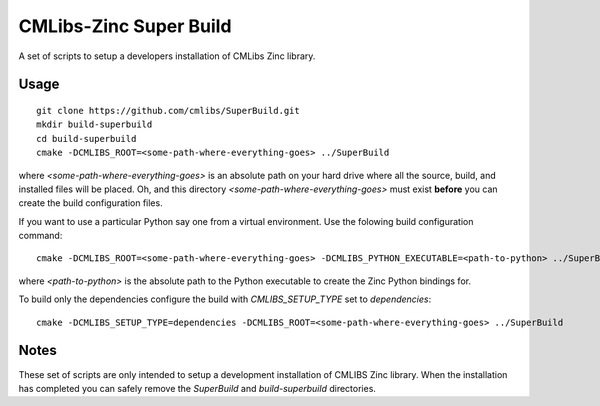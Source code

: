 
CMLibs-Zinc Super Build
==========================

A set of scripts to setup a developers installation of CMLibs Zinc library.

Usage
-----

::

 git clone https://github.com/cmlibs/SuperBuild.git
 mkdir build-superbuild
 cd build-superbuild
 cmake -DCMLIBS_ROOT=<some-path-where-everything-goes> ../SuperBuild

where *<some-path-where-everything-goes>* is an absolute path on your hard drive where all the source, build, and installed files will be placed.
Oh, and this directory *<some-path-where-everything-goes>* must exist **before** you can create the build configuration files.

If you want to use a particular Python say one from a virtual environment.
Use the folowing build configuration command::

 cmake -DCMLIBS_ROOT=<some-path-where-everything-goes> -DCMLIBS_PYTHON_EXECUTABLE=<path-to-python> ../SuperBuild

where *<path-to-python>* is the absolute path to the Python executable to create the Zinc Python bindings for.

To build only the dependencies configure the build with *CMLIBS_SETUP_TYPE* set to *dependencies*::

 cmake -DCMLIBS_SETUP_TYPE=dependencies -DCMLIBS_ROOT=<some-path-where-everything-goes> ../SuperBuild

Notes
-----

These set of scripts are only intended to setup a development installation of CMLIBS Zinc library.
When the installation has completed you can safely remove the *SuperBuild* and *build-superbuild* directories.
